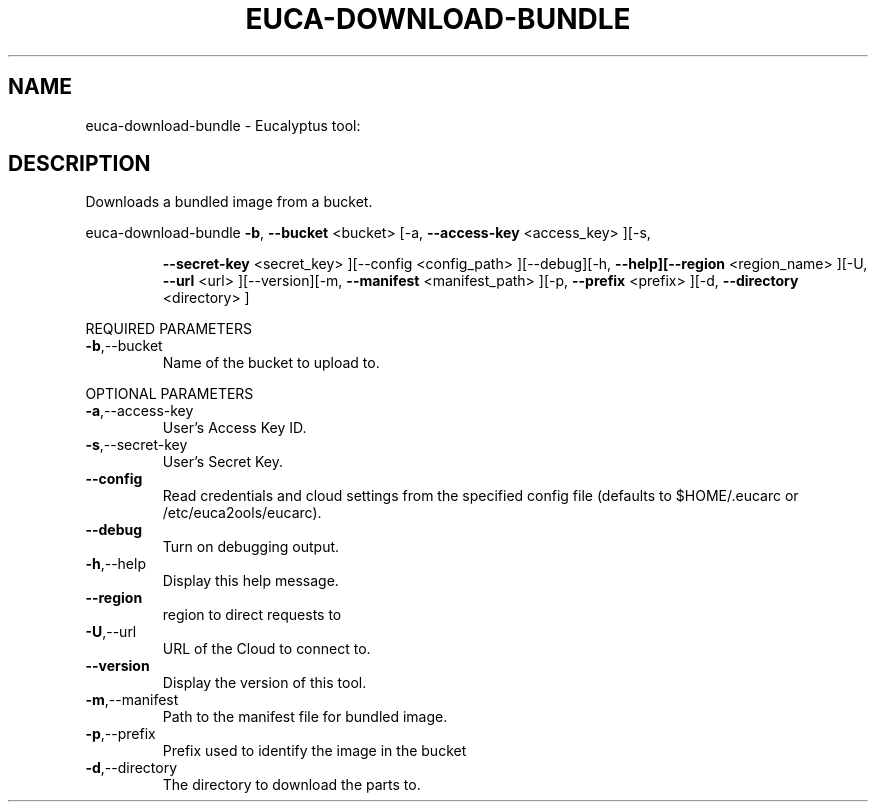 .\" DO NOT MODIFY THIS FILE!  It was generated by help2man 1.38.2.
.TH EUCA-DOWNLOAD-BUNDLE "1" "April 2011" "euca-download-bundle         Version: 1.4 (BSD)" "User Commands"
.SH NAME
euca-download-bundle \- Eucalyptus tool:   
.SH DESCRIPTION
Downloads a bundled image from a bucket.
.PP
euca\-download\-bundle  \fB\-b\fR, \fB\-\-bucket\fR <bucket> [\-a, \fB\-\-access\-key\fR <access_key> ][\-s,
.IP
\fB\-\-secret\-key\fR <secret_key> ][\-\-config <config_path>
][\-\-debug][\-h, \fB\-\-help][\-\-region\fR <region_name> ][\-U, \fB\-\-url\fR
<url> ][\-\-version][\-m, \fB\-\-manifest\fR <manifest_path> ][\-p,
\fB\-\-prefix\fR <prefix> ][\-d, \fB\-\-directory\fR <directory> ]
.PP
REQUIRED PARAMETERS
.TP
\fB\-b\fR,\-\-bucket
Name of the bucket to upload to.
.PP
OPTIONAL PARAMETERS
.TP
\fB\-a\fR,\-\-access\-key
User's Access Key ID.
.TP
\fB\-s\fR,\-\-secret\-key
User's Secret Key.
.TP
\fB\-\-config\fR
Read credentials and cloud settings
from the specified config file (defaults to
$HOME/.eucarc or /etc/euca2ools/eucarc).
.TP
\fB\-\-debug\fR
Turn on debugging output.
.TP
\fB\-h\fR,\-\-help
Display this help message.
.TP
\fB\-\-region\fR
region to direct requests to
.TP
\fB\-U\fR,\-\-url
URL of the Cloud to connect to.
.TP
\fB\-\-version\fR
Display the version of this tool.
.TP
\fB\-m\fR,\-\-manifest
Path to the manifest file for bundled image.
.TP
\fB\-p\fR,\-\-prefix
Prefix used to identify the image in the
bucket
.TP
\fB\-d\fR,\-\-directory
The directory to download the parts to.
